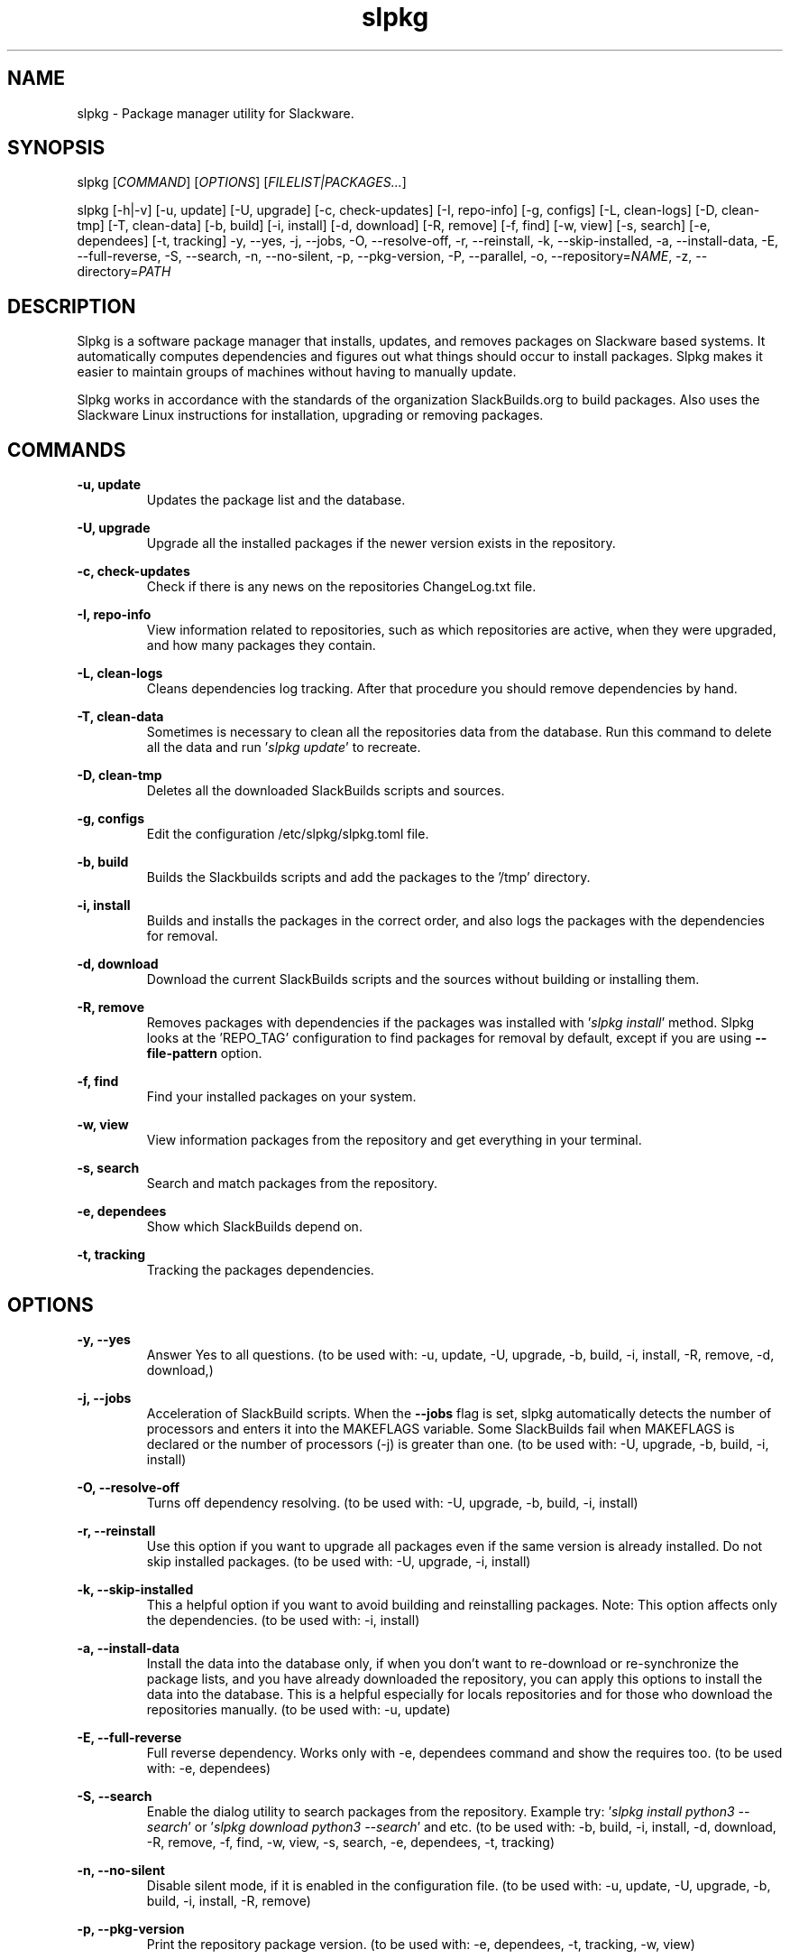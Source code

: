.TH slpkg 1 "Orestiada, Hellas" "slpkg 4.8.5" dslackw
.SH NAME
.P
slpkg \- Package manager utility for Slackware.
.SH SYNOPSIS
.P
slpkg \c
[\fICOMMAND\fR] [\fIOPTIONS\fR] [\fIFILELIST|PACKAGES...\fR]
.P
slpkg [-h|-v] [-u, update] [-U, upgrade] [-c, check-updates] [-I, repo-info] [-g, configs]
[-L, clean-logs] [-D, clean-tmp] [-T, clean-data] [-b, build] [-i, install] [-d, download]
[-R, remove] [-f, find] [-w, view] [-s, search] [-e, dependees] [-t, tracking] -y, --yes, -j, --jobs, -O, --resolve-off,
-r, --reinstall, -k, --skip-installed, -a, --install-data, -E, --full-reverse, -S, --search, -n, --no-silent, -p, --pkg-version,
-P, --parallel, -o, --repository=\fINAME\fR, -z, --directory=\fIPATH\fR
.SH DESCRIPTION
.P
Slpkg is a software package manager that installs, updates, and removes packages on Slackware based systems.
It automatically computes dependencies and figures out what things should occur to install packages.
Slpkg makes it easier to maintain groups of machines without having to manually update.
.P
Slpkg works in accordance with the standards of the organization SlackBuilds.org to build packages.
Also uses the Slackware Linux instructions for installation, upgrading or removing packages.
.SH COMMANDS
.P
.B -u, update
.RS
Updates the package list and the database.
.RE
.P
.B -U, upgrade
.RS
Upgrade all the installed packages if the newer version exists in the repository.
.RE
.P
.B -c, check-updates
.RS
Check if there is any news on the repositories ChangeLog.txt file.
.RE
.P
.B -I, repo-info
.RS
View information related to repositories, such as which repositories are active, when they were upgraded,
and how many packages they contain.
.RE
.P
.B -L, clean-logs
.RS
Cleans dependencies log tracking. After that procedure you should remove dependencies by hand.
.RE
.P
.B -T, clean-data
.RS
Sometimes is necessary to clean all the repositories data from the database.
Run this command to delete all the data and run '\fIslpkg update\fR' to recreate.
.RE
.P
.B -D, clean-tmp
.RS
Deletes all the downloaded SlackBuilds scripts and sources.
.RE
.P
.B -g, configs
.RS
Edit the configuration /etc/slpkg/slpkg.toml file.
.RE
.P
.B -b, build
.RS
Builds the Slackbuilds scripts and add the packages to the '/tmp' directory.
.RE
.P
.B -i, install
.RS
Builds and installs the packages in the correct order, and also logs the packages with the dependencies for removal.
.RE
.P
.B -d, download
.RS
Download the current SlackBuilds scripts and the sources without building or installing them.
.RE
.P
.B -R, remove
.RS
Removes packages with dependencies if the packages was installed with '\fIslpkg install\fR' method.
Slpkg looks at the 'REPO_TAG' configuration to find packages for removal by default, except if you are using \fB--file-pattern\fR option.
.RE
.P
.B -f, find
.RS
Find your installed packages on your system.
.RE
.P
.B -w, view
.RS
View information packages from the repository and get everything in your terminal.
.RE
.P
.B -s, search
.RS
Search and match packages from the repository.
.RE
.P
.B -e, dependees
.RS
Show which SlackBuilds depend on.
.RE
.P
.B -t, tracking
.RS
Tracking the packages dependencies.
.RE
.SH OPTIONS
.P
.B -y, --yes
.RS
Answer Yes to all questions. (to be used with: -u, update, -U, upgrade, -b, build,
-i, install, -R, remove, -d, download,)
.RE
.P
.B -j, --jobs
.RS
Acceleration of SlackBuild scripts. When the \fB--jobs\fR flag is set, slpkg automatically detects the number
of processors and enters it into the MAKEFLAGS variable. Some SlackBuilds fail when MAKEFLAGS is declared or
the number of processors (-j) is greater than one. (to be used with: -U, upgrade, -b, build, -i, install)
.RE
.P
.B -O, --resolve-off
.RS
Turns off dependency resolving. (to be used with: -U, upgrade, -b, build, -i, install)
.RE
.P
.B -r, --reinstall
.RS
Use this option if you want to upgrade all packages even if the same version is already installed.
Do not skip installed packages. (to be used with: -U, upgrade, -i, install)
.RE
.P
.B -k, --skip-installed
.RS
This a helpful option if you want to avoid building and reinstalling packages.
Note: This option affects only the dependencies. (to be used with: -i, install)
.RE
.P
.B -a, --install-data
.RS
Install the data into the database only, if when you don't want to re-download or re-synchronize the package lists,
and you have already downloaded the repository, you can apply this options to install the data into the database.
This is a helpful especially for locals repositories and for those who download the repositories manually.
(to be used with: -u, update)
.RE
.P
.B -E, --full-reverse
.RS
Full reverse dependency. Works only with -e, dependees command and show the requires too.
(to be used with: -e, dependees)
.RE
.P
.B -S, --search
.RS
Enable the dialog utility to search packages from the repository.
Example try: '\fIslpkg install python3 --search\fR' or '\fIslpkg download python3 --search\fR' and etc.
(to be used with: -b, build, -i, install, -d, download, -R, remove, -f, find, -w, view,
-s, search, -e, dependees, -t, tracking)
.RE
.P
.B -n, --no-silent
.RS
Disable silent mode, if it is enabled in the configuration file. (to be used with: -u, update, -U, upgrade, -b, build,
-i, install, -R, remove)
.RE
.P
.B -p, --pkg-version
.RS
Print the repository package version. (to be used with: -e, dependees, -t, tracking, -w, view)
.RE
.P
.B -P, --parallel
.RS
Download files in parallel to speed up the process.
(to be used with: -u, update, -U, upgrade, -b, build, -i, install, -d, download)
.RE
.P
.B -m, --no-case
.RS
Case-sensitive pattern matching packages.
(to be used with: -b, build, -i, install, -d, download, -s, search, -f, find, -w, view, -t, tracking, -e, dependees)
.RE
.P
.BI "-o," "" " \-\--repository=" NAME "
.RS
Switches the default repository and set the repository you want to work with.
Make sure that you have been enabling the repository in the file '/etc/slpkg/repositories.toml'.
Repo pattern '*' supported only with: '-s, search' option.
(to be used with: -u, update, -U, upgrade, -c, check-updates, -I, repo-info, -b, build, -i, install, -d, download, -s, search,
-t, tracking, -e, dependees, -w, view)
.RE
.P
.BI "-z," "" " \-\-directory=" PATH "
.RS
The directory is the path where the files will be saved. (to be used with: -d, download)
.RE
.P
.B -h | --help
.RS
Show help information and exit.
.RE
.P
.B -v | --version
.RS
Print version and exit.
.RE
.SH OPTION SYNTAX
.P
Away from the classical way, you may put several options that do not require arguments together, like:
.PP
.Vb 1.
\&       slpkg -iPny [\fIPACKAGES...\fR]
.Ve
.RE
.SH FILELIST|PACKAGES
.P
Instead of packages, you can pass a text file with suffix '.pkgs' and with the names of the packages. Example: '\fIslpkg install list.pkgs\fR'.
Edit the config '/etc/slpkg/slpkg.toml' file to change the suffix if you want. You can use lists from others, like '.sqf' files.
.RE
.SH MUST YOU KNOW
.P
There are five indicators when some commands are used, for example:

Cyan: To install, Yellow: To build, Grey: It's installed, Violet: For the upgrade, Red: To remove.

When you use the install, build, upgrade or remove commands you should know that, if the package is installed then its
color will change to gray, if the package is upgradeable then it will change to violet, and if it is not installed then
its color will be cyan. Also, if you try to remove a package you will see the package color turns red.

Example: If the package is already installed and the indicator color is grey and the option '\fB-r, --reinstall\fR' is not applied,
the package will skip from the installation and you will see a message '(already installed)'.
If the package is upgradeable, the installation will continue and the package will go to upgrade.

For the upgrade command, you should know, that you can upgrade packages from different repositories, if you edit
the '\fI/etc/slpkg/repositories.toml\fR' file and remove the repository tag. Then the slpkg can't recognize the repository of the packages.

With the remove command, it's going to remove the dependencies if the package had installed with the '\fIslpkg install\fR' command,
otherwise, the slpkg does not know the dependencies that are installed with the packages that going to remove.

You can apply the asterisk '*' instead of a package, to matching all the packages from a repository. You can't apply
an asterisk to the '\fB-o, --repository=\fR' option, except for the '\fB-s, search\fR', command.

Note: There is currently no function to indicate the packages if the colors are disabled.
.RE
.SH EXIT STATUS
.P
0 Successful slpkg execution.
.P
1 Something wrong happened.
.P
20 No package found to be  downloaded,  installed,  reinstalled,  upgraded, or removed.
.RE
.SH EXPLANATION CHARACTERS
.P
[•] Processing status: Red is still processing, Green is done.
.P
[✔️] Done character: Appear when the processing is done.
.P
[X] Failed character: Appear when the processing is failed.
.P
[↪] Skipped character: Appear when the processing skipped.
.P
.RE
.SH CONFIGURATION FILES
.P
Configuration file in the /etc/slpkg/slpkg.toml file.
.P
Repositories file in the /etc/slpkg/repositories.toml file.
.P
Blacklist file in the /etc/slpkg/blacklist.toml file.
.P
Rules file in the /etc/slpkg/rules.toml file.
.P
\fIslpkg_new-configs\fR command it's managing the .new configuration files easily and fast. Move, copy or remove them.
.RE
.SH REPORT BUGS
.P
Please report any found to: https://gitlab.com/dslackw/slpkg/-/issues.
.P
Note: With the issue, please reference the log file you will find in the /tmp/slpkg/logs/slpkg.log path and paste it too.
.SH AUTHOR
.P
Dimitris Zlatanidis <dslackw@gmail.com>
